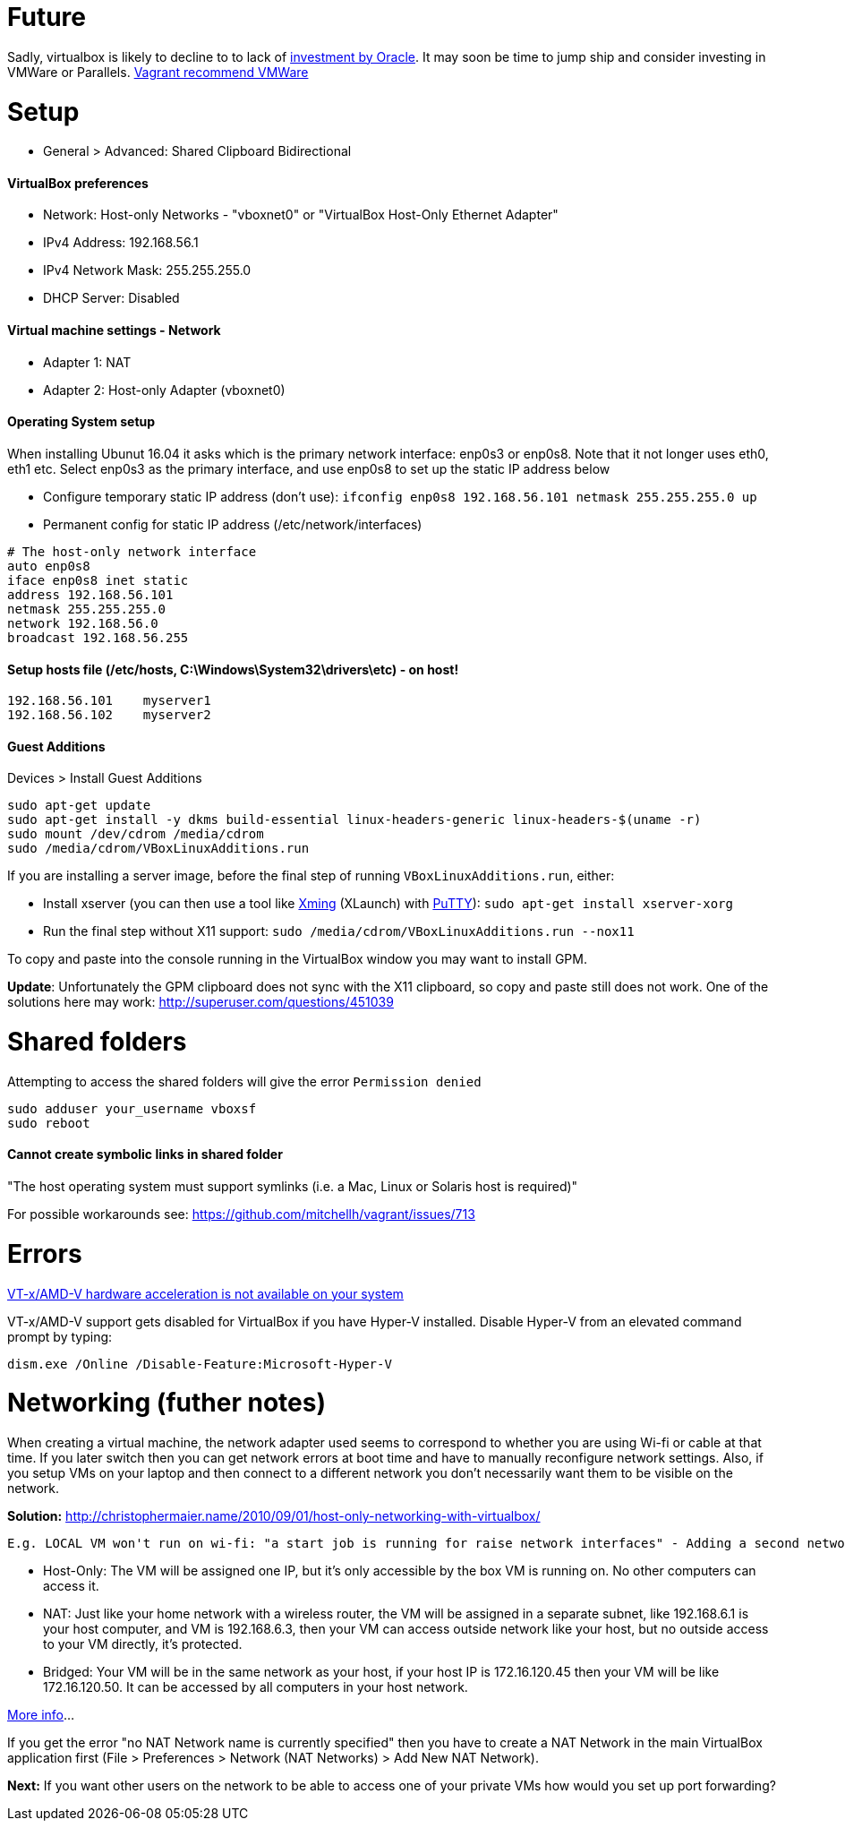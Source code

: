= Future

Sadly, virtualbox is likely to decline to to lack of https://developers.slashdot.org/story/15/01/30/1530245/virtualbox-development-at-a-standstill[investment by Oracle]. It may soon be time to jump ship and consider investing in VMWare or Parallels. https://www.vagrantup.com/vmware/index.html[Vagrant recommend VMWare]


= Setup

* General > Advanced: Shared Clipboard Bidirectional

==== VirtualBox preferences
- Network: Host-only Networks - "vboxnet0" or "VirtualBox Host-Only Ethernet Adapter"
  - IPv4 Address: 192.168.56.1
  - IPv4 Network Mask: 255.255.255.0
  - DHCP Server: Disabled

==== Virtual machine settings - Network
- Adapter 1: NAT
- Adapter 2: Host-only Adapter (vboxnet0)

==== Operating System setup
When installing Ubunut 16.04 it asks which is the primary network interface: enp0s3 or enp0s8. Note that it not longer uses eth0, eth1 etc. Select enp0s3 as the primary interface, and use enp0s8 to set up the static IP address below

- Configure temporary static IP address (don't use): `ifconfig enp0s8 192.168.56.101 netmask 255.255.255.0 up`
- Permanent config for static IP address (/etc/network/interfaces)

```
# The host-only network interface
auto enp0s8
iface enp0s8 inet static
address 192.168.56.101
netmask 255.255.255.0
network 192.168.56.0
broadcast 192.168.56.255
```

==== Setup hosts file (/etc/hosts, C:\Windows\System32\drivers\etc) - on host!
```
192.168.56.101    myserver1
192.168.56.102    myserver2
```

==== Guest Additions

Devices > Install Guest Additions
```
sudo apt-get update
sudo apt-get install -y dkms build-essential linux-headers-generic linux-headers-$(uname -r)
sudo mount /dev/cdrom /media/cdrom
sudo /media/cdrom/VBoxLinuxAdditions.run

```
If you are installing a server image, before the final step of running `VBoxLinuxAdditions.run`, either:

 * Install xserver (you can then use a tool like https://sourceforge.net/projects/xming/[Xming] (XLaunch) with http://www.chiark.greenend.org.uk/~sgtatham/putty/download.html[PuTTY]): `sudo apt-get install xserver-xorg`
 * Run the final step without X11 support:
   `sudo /media/cdrom/VBoxLinuxAdditions.run --nox11`

To copy and paste into the console running in the VirtualBox window you may want to install GPM.

*Update*: Unfortunately the GPM clipboard does not sync with the X11 clipboard, so copy and paste still does not work. One of the solutions here may work: http://superuser.com/questions/451039

= Shared folders

Attempting to access the shared folders will give the error `Permission denied`
```
sudo adduser your_username vboxsf
sudo reboot
```

==== Cannot create symbolic links in shared folder

"The host operating system must support symlinks (i.e. a Mac, Linux or Solaris host is required)"

For possible workarounds see: https://github.com/mitchellh/vagrant/issues/713


= Errors

http://superuser.com/a/768845[VT-x/AMD-V hardware acceleration is not available on your system]

VT-x/AMD-V support gets disabled for VirtualBox if you have Hyper-V installed. Disable Hyper-V from an elevated command prompt by typing:

`dism.exe /Online /Disable-Feature:Microsoft-Hyper-V`


= Networking (futher notes)

When creating a virtual machine, the network adapter used seems to correspond to whether you are using Wi-fi or cable at that time. If you later switch then you can get network errors at boot time and have to manually reconfigure network settings. Also, if you setup VMs on your laptop and then connect to a different network you don't necessarily want them to be visible on the network.

**Solution:** http://christophermaier.name/2010/09/01/host-only-networking-with-virtualbox/
 
 E.g. LOCAL VM won't run on wi-fi: "a start job is running for raise network interfaces" - Adding a second network adapter (wi-fi card with a different MAC address) prevents the error and allows boot - but because this card is not set up in the OS I don't get an IP address. https://ubuntuforums.org/showthread.php?t=2323253

* Host-Only: The VM will be assigned one IP, but it's only accessible by the box VM is running on. No other computers can access it.
* NAT: Just like your home network with a wireless router, the VM will be assigned in a separate subnet, like 192.168.6.1 is your host computer, and VM is 192.168.6.3, then your VM can access outside network like your host, but no outside access to your VM directly, it's protected.
* Bridged: Your VM will be in the same network as your host, if your host IP is 172.16.120.45 then your VM will be like 172.16.120.50. It can be accessed by all computers in your host network.

http://www.virtualbox.org/manual/ch06.html#networkingmodes[More info]...

If you get the error "no NAT Network name is currently specified" then you have to create a NAT Network in the main VirtualBox application first (File > Preferences > Network (NAT Networks) > Add New NAT Network).

**Next:** If you want other users on the network to be able to access one of your private VMs how would you set up port forwarding? 
